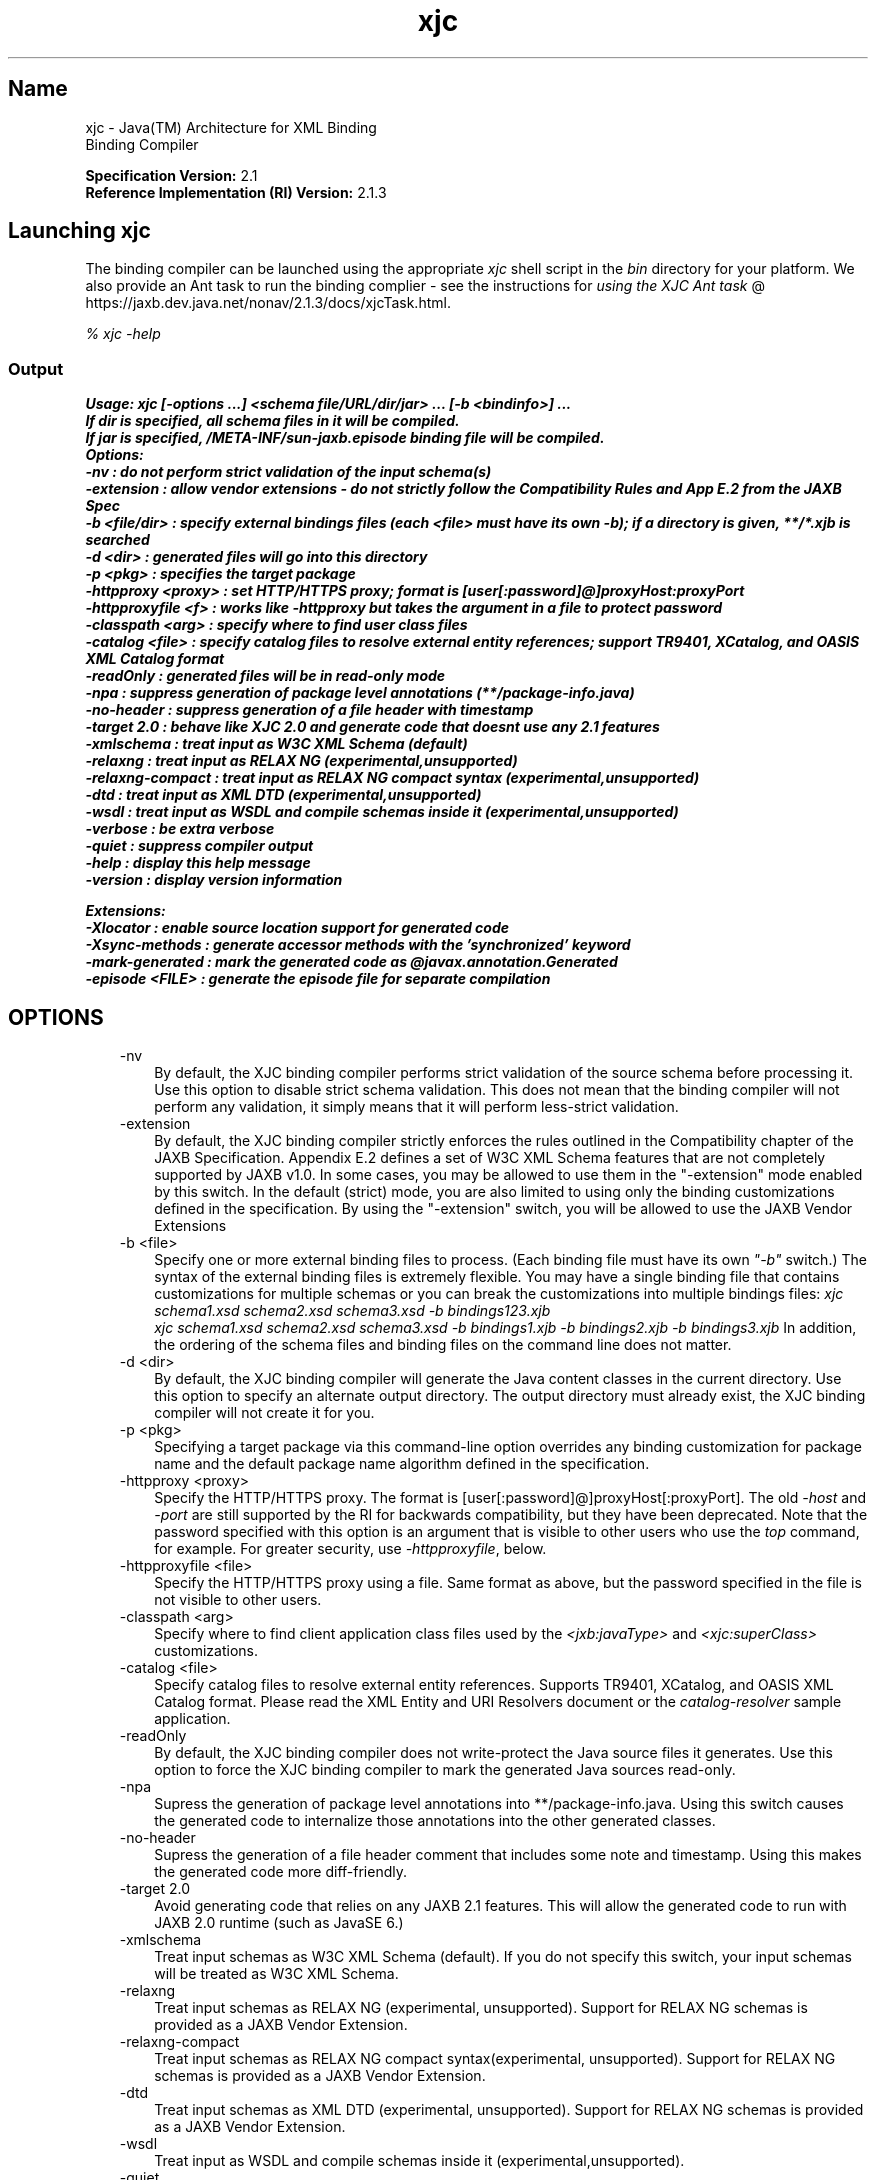 ." Copyright (c) 2005, 2011, Oracle and/or its affiliates. All rights reserved.
." ORACLE PROPRIETARY/CONFIDENTIAL. Use is subject to license terms.
."
."
."
."
."
."
."
."
."
."
."
."
."
."
."
."
."
."
."
.TH xjc 1 "10 May 2011"

.LP
.SH "Name"
xjc \- Java(TM) Architecture for XML Binding
.br
Binding Compiler
.LP
.LP
\f3Specification Version:\fP 2.1
.br
\f3Reference Implementation (RI) Version:\fP 2.1.3
.LP
.SH "Launching xjc"
.LP
.LP
The binding compiler can be launched using the appropriate \f2xjc\fP shell script in the \f2bin\fP directory for your platform. We also provide an Ant task to run the binding complier \- see the instructions for
.na
\f2using the XJC Ant task\fP @
.fi
https://jaxb.dev.java.net/nonav/2.1.3/docs/xjcTask.html.
.LP
.LP
\f2% xjc \-help\fP
.LP
.SS
Output
.LP
.nf
\f3
.fl
Usage: xjc [\-options ...] <schema file/URL/dir/jar> ... [\-b <bindinfo>] ...
.fl
If dir is specified, all schema files in it will be compiled.
.fl
If jar is specified, /META\-INF/sun\-jaxb.episode binding file will be compiled.
.fl
Options:
.fl
  \-nv                :  do not perform strict validation of the input schema(s)
.fl
  \-extension         :  allow vendor extensions \- do not strictly follow the Compatibility Rules and App E.2 from the JAXB Spec
.fl
  \-b <file/dir>      :  specify external bindings files (each <file> must have its own \-b); if a directory is given, **/*.xjb is searched
.fl
  \-d <dir>           :  generated files will go into this directory
.fl
  \-p <pkg>           :  specifies the target package
.fl
  \-httpproxy <proxy> :  set HTTP/HTTPS proxy; format is [user[:password]@]proxyHost:proxyPort
.fl
  \-httpproxyfile <f> :  works like \-httpproxy but takes the argument in a file to protect password
.fl
  \-classpath <arg>   :  specify where to find user class files
.fl
  \-catalog <file>    :  specify catalog files to resolve external entity references; support TR9401, XCatalog, and OASIS XML Catalog format
.fl
  \-readOnly          :  generated files will be in read\-only mode
.fl
  \-npa               :  suppress generation of package level annotations (**/package\-info.java)
.fl
  \-no\-header         :  suppress generation of a file header with timestamp
.fl
  \-target 2.0        :  behave like XJC 2.0 and generate code that doesnt use any 2.1 features
.fl
  \-xmlschema         :  treat input as W3C XML Schema (default)
.fl
  \-relaxng           :  treat input as RELAX NG (experimental,unsupported)
.fl
  \-relaxng\-compact   :  treat input as RELAX NG compact syntax (experimental,unsupported)
.fl
  \-dtd               :  treat input as XML DTD (experimental,unsupported)
.fl
  \-wsdl              :  treat input as WSDL and compile schemas inside it (experimental,unsupported)
.fl
  \-verbose           :  be extra verbose
.fl
  \-quiet             :  suppress compiler output
.fl
  \-help              :  display this help message
.fl
  \-version           :  display version information
.fl

.fl

.fl
Extensions:
.fl
  \-Xlocator          :  enable source location support for generated code
.fl
  \-Xsync\-methods     :  generate accessor methods with the 'synchronized' keyword
.fl
  \-mark\-generated    :  mark the generated code as @javax.annotation.Generated
.fl
  \-episode <FILE>    :  generate the episode file for separate compilation
.fl
\fP
.fi

.LP
.SH "OPTIONS"
.LP
.RS 3
.TP 3
\-nv
By default, the XJC binding compiler performs strict validation of the source schema before processing it. Use this option to disable strict schema validation. This does not mean that the binding compiler will not perform any validation, it simply means that it will perform less\-strict validation.
.TP 3
\-extension
By default, the XJC binding compiler strictly enforces the rules outlined in the Compatibility chapter of the JAXB Specification. Appendix E.2 defines a set of W3C XML Schema features that are not completely supported by JAXB v1.0. In some cases, you may be allowed to use them in the "\-extension" mode enabled by this switch. In the default (strict) mode, you are also limited to using only the binding customizations defined in the specification. By using the "\-extension" switch, you will be allowed to use the JAXB Vendor Extensions
.TP 3
\-b <file>
Specify one or more external binding files to process. (Each binding file must have its own \f2"\-b"\fP switch.) The syntax of the external binding files is extremely flexible. You may have a single binding file that contains customizations for multiple schemas or you can break the customizations into multiple bindings files: \f2xjc schema1.xsd schema2.xsd schema3.xsd \-b bindings123.xjb\fP
.br
\f2xjc schema1.xsd schema2.xsd schema3.xsd \-b bindings1.xjb \-b bindings2.xjb \-b bindings3.xjb\fP In addition, the ordering of the schema files and binding files on the command line does not matter.
.TP 3
\-d <dir>
By default, the XJC binding compiler will generate the Java content classes in the current directory. Use this option to specify an alternate output directory. The output directory must already exist, the XJC binding compiler will not create it for you.
.TP 3
\-p <pkg>
Specifying a target package via this command\-line option overrides any binding customization for package name and the default package name algorithm defined in the specification.
.TP 3
\-httpproxy <proxy>
Specify the HTTP/HTTPS proxy. The format is [user[:password]@]proxyHost[:proxyPort]. The old \f2\-host\fP and \f2\-port\fP are still supported by the RI for backwards compatibility, but they have been deprecated. Note that the password specified with this option is an argument that is visible to other users who use the \f2top\fP command, for example. For greater security, use \f2\-httpproxyfile\fP, below.
.TP 3
\-httpproxyfile <file>
Specify the HTTP/HTTPS proxy using a file. Same format as above, but the password specified in the file is not visible to other users.
.TP 3
\-classpath <arg>
Specify where to find client application class files used by the \f2<jxb:javaType>\fP and \f2<xjc:superClass>\fP customizations.
.TP 3
\-catalog <file>
Specify catalog files to resolve external entity references. Supports TR9401, XCatalog, and OASIS XML Catalog format. Please read the XML Entity and URI Resolvers document or the \f2catalog\-resolver\fP sample application.
.TP 3
\-readOnly
By default, the XJC binding compiler does not write\-protect the Java source files it generates. Use this option to force the XJC binding compiler to mark the generated Java sources read\-only.
.TP 3
\-npa
Supress the generation of package level annotations into **/package\-info.java. Using this switch causes the generated code to internalize those annotations into the other generated classes.
.TP 3
\-no\-header
Supress the generation of a file header comment that includes some note and timestamp. Using this makes the generated code more diff\-friendly.
.TP 3
\-target 2.0
Avoid generating code that relies on any JAXB 2.1 features. This will allow the generated code to run with JAXB 2.0 runtime (such as JavaSE 6.)
.TP 3
\-xmlschema
Treat input schemas as W3C XML Schema (default). If you do not specify this switch, your input schemas will be treated as W3C XML Schema.
.TP 3
\-relaxng
Treat input schemas as RELAX NG (experimental, unsupported). Support for RELAX NG schemas is provided as a JAXB Vendor Extension.
.TP 3
\-relaxng\-compact
Treat input schemas as RELAX NG compact syntax(experimental, unsupported). Support for RELAX NG schemas is provided as a JAXB Vendor Extension.
.TP 3
\-dtd
Treat input schemas as XML DTD (experimental, unsupported). Support for RELAX NG schemas is provided as a JAXB Vendor Extension.
.TP 3
\-wsdl
Treat input as WSDL and compile schemas inside it (experimental,unsupported).
.TP 3
\-quiet
Suppress compiler output, such as progress information and warnings.
.TP 3
\-verbose
Be extra verbose, such as printing informational messages or displaying stack traces upon some errors.
.TP 3
\-help
Display a brief summary of the compiler switches.
.TP 3
\-version
Display the compiler version information.
.TP 3
<schema file/URL/dir>
Specify one or more schema files to compile. If you specify a directory, then xjc will scan it for all schema files and compile them.
.RE

.LP
.SS
Non\-Standard Command Line Options
.LP
.RS 3
.TP 3
\-Xlocator
Causes the generated code to expose SAX Locator information about the source XML in the Java bean instances after unmarshalling.
.TP 3
\-Xsync\-methods
Causes all of the generated method signatures to include the \f2synchronized\fP keyword.
.TP 3
\-mark\-generated
Mark the generated code with the annotation \f2@javax.annotation.Generated\fP.
.TP 3
\-episode <file>
Generate the specified episode file for separate compilation.
.RE

.LP
.SS
Deprecated and Removed Command Line Options
.LP
.RS 3
.TP 3
\-host & \-port
These options have been deprecated and replaced with the \f3\-httpproxy\fP option. For backwards compatibility, we will continue to support these options, but they will no longer be documented and may be removed from future releases.
.TP 3
\-use\-runtime
Since the JAXB 2.0 specification has defined a portable runtime, it is no longer necessary for the JAXB RI to generate **/impl/runtime packages. Therefore, this switch is obsolete and has been removed.
.TP 3
\-source
The \-source compatibility switch was introduced in the first JAXB 2.0 Early Access release. We have decided to remove this switch from future releases of JAXB 2.0. If you need to generate 1.0.x code, please use an installation of the 1.0.x codebase.
.RE

.LP
.SS
Compiler Restrictions
.LP
.LP
In general, it is safest to compile all related schemas as a single unit with the same binding compiler switches.
.LP
.LP
Please keep the following list of restrictions in mind when running xjc. Most of these issues only apply when compiling multiple schemas with multiple invocations of xjc.
.LP
.RS 3
.TP 2
o
To compile multiple schemas at the same time, keep the following precedence rules for the target Java package name in mind:
.RS 3
.TP 3
1.
The "\f2\-p\fP" command line option takes the highest precedence.
.TP 3
2.
<\f2jaxb:package\fP> customization
.TP 3
3.
If \f2targetNamespace\fP is declared, apply \f2targetNamespace\fP \-> Java package name algorithm defined in the specification.
.TP 3
4.
If no \f2targetNamespace\fP is declared, use a hardcoded package named "generated".
.RE
.TP 2
o
It is not legal to have more than one <\f2jaxb:schemaBindings\fP> per namespace, so it is impossible to have two schemas in the same target namespace compiled into different Java packages.
.TP 2
o
All schemas being compiled into the same Java package must be submitted to the XJC binding compiler at the same time \- they cannot be compiled independently and work as expected.
.TP 2
o
Element substitution groups spread across multiple schema files must be compiled at the same time.
.RE

.LP
.SH "See Also"
.LP
.RS 3
.TP 2
o
Running the binding compiler (XJC): [
.na
\f2command\-line instructions\fP @
.fi
https://jaxb.dev.java.net/nonav/2.1.3/docs/xjc.html,
.na
\f2using the XJC Ant task\fP @
.fi
https://jaxb.dev.java.net/nonav/2.1.3/docs/xjcTask.html]
.TP 2
o
.na
\f2Java Architecture for XML Binding (JAXB)\fP @
.fi
http://download.oracle.com/javase/7/docs/technotes/guides/xml/jaxb/index.html
.RE

.LP


